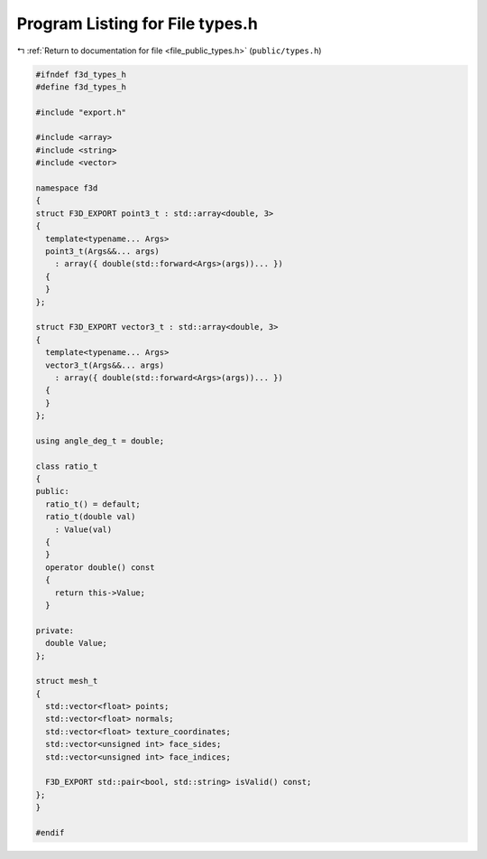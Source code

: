
.. _program_listing_file_public_types.h:

Program Listing for File types.h
================================

|exhale_lsh| :ref:`Return to documentation for file <file_public_types.h>` (``public/types.h``)

.. |exhale_lsh| unicode:: U+021B0 .. UPWARDS ARROW WITH TIP LEFTWARDS

.. code-block:: cpp

   #ifndef f3d_types_h
   #define f3d_types_h
   
   #include "export.h"
   
   #include <array>
   #include <string>
   #include <vector>
   
   namespace f3d
   {
   struct F3D_EXPORT point3_t : std::array<double, 3>
   {
     template<typename... Args>
     point3_t(Args&&... args)
       : array({ double(std::forward<Args>(args))... })
     {
     }
   };
   
   struct F3D_EXPORT vector3_t : std::array<double, 3>
   {
     template<typename... Args>
     vector3_t(Args&&... args)
       : array({ double(std::forward<Args>(args))... })
     {
     }
   };
   
   using angle_deg_t = double;
   
   class ratio_t
   {
   public:
     ratio_t() = default;
     ratio_t(double val)
       : Value(val)
     {
     }
     operator double() const
     {
       return this->Value;
     }
   
   private:
     double Value;
   };
   
   struct mesh_t
   {
     std::vector<float> points;
     std::vector<float> normals;
     std::vector<float> texture_coordinates;
     std::vector<unsigned int> face_sides;
     std::vector<unsigned int> face_indices;
   
     F3D_EXPORT std::pair<bool, std::string> isValid() const;
   };
   }
   
   #endif
